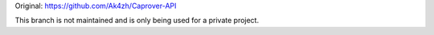 Original: https://github.com/Ak4zh/Caprover-API

This branch is not maintained and is only being used for a private project.
